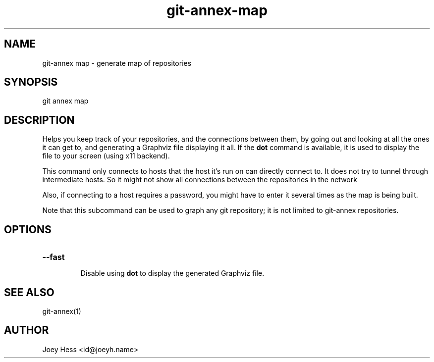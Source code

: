 .TH git-annex-map 1
.SH NAME
git\-annex map \- generate map of repositories
.PP
.SH SYNOPSIS
git annex map
.PP
.SH DESCRIPTION
Helps you keep track of your repositories, and the connections between them,
by going out and looking at all the ones it can get to, and generating a
Graphviz file displaying it all. If the \fBdot\fP command is available, it is
used to display the file to your screen (using x11 backend).
.PP
This command only connects to hosts that the host it's run on can
directly connect to. It does not try to tunnel through intermediate hosts.
So it might not show all connections between the repositories in the network
.PP
Also, if connecting to a host requires a password, you might have to enter
it several times as the map is being built.
.PP
Note that this subcommand can be used to graph any git repository; it
is not limited to git\-annex repositories.
.PP
.SH OPTIONS
.IP "\fB\-\-fast\fP"
.IP
Disable using \fBdot\fP to display the generated Graphviz file.
.IP
.SH SEE ALSO
git\-annex(1)
.PP
.SH AUTHOR
Joey Hess <id@joeyh.name>
.PP
.PP

